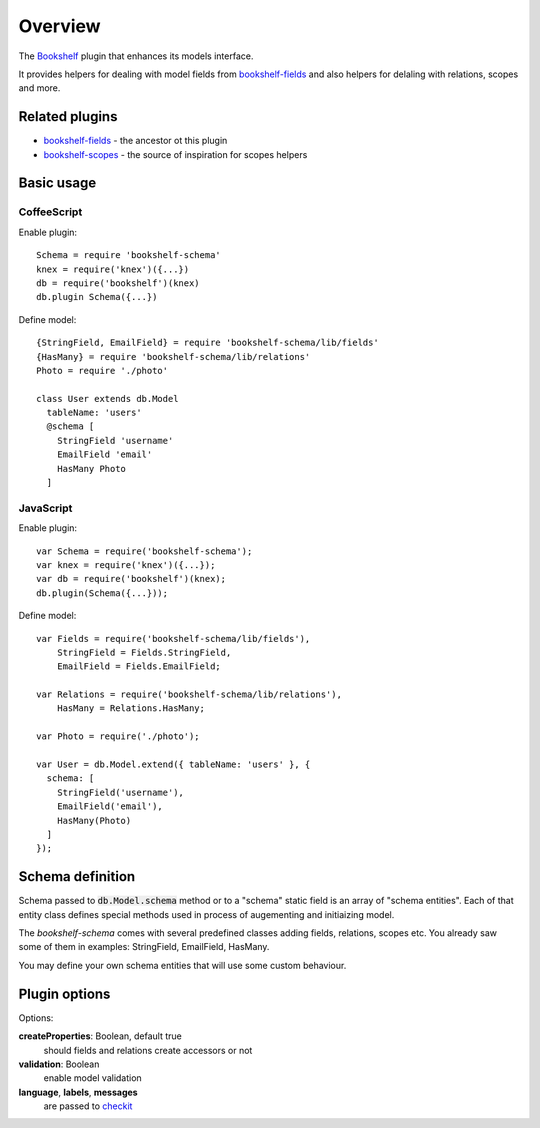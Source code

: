 Overview
========

The Bookshelf_ plugin that enhances its models interface.

It provides helpers for dealing with model fields from bookshelf-fields_ and also helpers for
delaling with relations, scopes and more.

Related plugins
---------------

- bookshelf-fields_ - the ancestor ot this plugin
- bookshelf-scopes_ - the source of inspiration for scopes helpers

Basic usage
-----------

CoffeeScript
^^^^^^^^^^^^

.. highlight:: coffee

Enable plugin::

  Schema = require 'bookshelf-schema'
  knex = require('knex')({...})
  db = require('bookshelf')(knex)
  db.plugin Schema({...})

Define model::

  {StringField, EmailField} = require 'bookshelf-schema/lib/fields'
  {HasMany} = require 'bookshelf-schema/lib/relations'
  Photo = require './photo'

  class User extends db.Model
    tableName: 'users'
    @schema [
      StringField 'username'
      EmailField 'email'
      HasMany Photo
    ]

JavaScript
^^^^^^^^^^

.. highlight:: js

Enable plugin::

  var Schema = require('bookshelf-schema');
  var knex = require('knex')({...});
  var db = require('bookshelf')(knex);
  db.plugin(Schema({...}));

Define model::

  var Fields = require('bookshelf-schema/lib/fields'),
      StringField = Fields.StringField,
      EmailField = Fields.EmailField;

  var Relations = require('bookshelf-schema/lib/relations'),
      HasMany = Relations.HasMany;

  var Photo = require('./photo');

  var User = db.Model.extend({ tableName: 'users' }, {
    schema: [
      StringField('username'),
      EmailField('email'),
      HasMany(Photo)
    ]
  });


Schema definition
-----------------

Schema passed to :code:`db.Model.schema` method or to a "schema" static field is an array of "schema
entities". Each of that entity class defines special methods used in process of augementing and
initiaizing model.

The *bookshelf-schema* comes with several predefined classes adding fields, relations, scopes etc. You
already saw some of them in examples: StringField, EmailField, HasMany.

You may define your own schema entities that will use some
custom behaviour.

Plugin options
--------------

.. function:: Schema(options = {})

Options:

**createProperties**: Boolean, default true
  should fields and relations create accessors or not

**validation**: Boolean
  enable model validation

**language**, **labels**, **messages**
  are passed to checkit_

.. _Bookshelf: http://bookshelfjs.org/
.. _bookshelf-fields: https://github.com/bogus34/bookshelf-fields
.. _bookshelf-scopes: https://github.com/pk4media/bookshelf-scopes
.. _checkit: https://github.com/tgriesser/checkit
